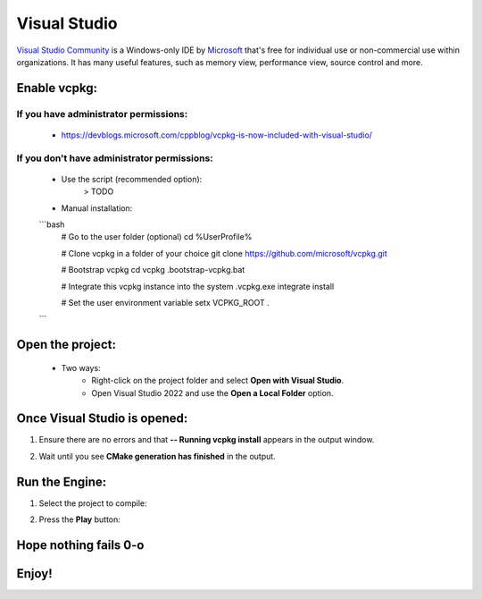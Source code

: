 Visual Studio
=============

`Visual Studio Community <https://visualstudio.microsoft.com>`__ is a Windows-only IDE
by `Microsoft <https://microsoft.com>`_ that's free for individual use or non-commercial use within organizations.
It has many useful features, such as memory view, performance view, source
control and more.

Enable vcpkg:
-------------
If you have administrator permissions:
^^^^^^^^^^^^^^^^^^^^^^^^^^^^^^^^^^^^^^
    - https://devblogs.microsoft.com/cppblog/vcpkg-is-now-included-with-visual-studio/

If you don't have administrator permissions:
^^^^^^^^^^^^^^^^^^^^^^^^^^^^^^^^^^^^^^^^^^^^^^
    - Use the script (recommended option):
        > TODO
    - Manual installation:
    ```bash
        # Go to the user folder (optional)
        cd %UserProfile%

        # Clone vcpkg in a folder of your choice
        git clone https://github.com/microsoft/vcpkg.git

        # Bootstrap vcpkg
        cd vcpkg
        .\bootstrap-vcpkg.bat

        # Integrate this vcpkg instance into the system
        .\vcpkg.exe integrate install

        # Set the user environment variable
        setx VCPKG_ROOT .
    ```

Open the project:
-----------------
    - Two ways:
        - Right-click on the project folder and select **Open with Visual Studio**.
        - Open Visual Studio 2022 and use the **Open a Local Folder** option.

Once Visual Studio is opened:
-----------------------------
1. Ensure there are no errors and that **-- Running vcpkg install** appears in the output window.
    .. image:: img/Ventana-Salida-Correcto-Primera-Apertura.png
        :alt: Output window showing vcpkg install
2. Wait until you see **CMake generation has finished** in the output.
    .. image:: img/Ventana-Salida-Correcto-Esperar.png
        :alt: Output window showing CMake generation finished

Run the Engine:
---------------
1. Select the project to compile:
    .. image:: img/Seleccionar-Proyecto.png
        :alt: Selecting project to compile
2. Press the **Play** button:
    .. image:: img/Ejecutar.png
        :alt: Press the Play button to run the project

Hope nothing fails 0-o
----------------------

Enjoy!
------
.. image:: img/Resultado.png
    :alt: The result after running the engine
